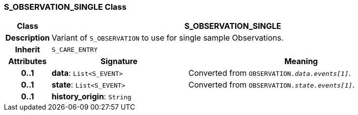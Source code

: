 === S_OBSERVATION_SINGLE Class

[cols="^1,3,5"]
|===
h|*Class*
2+^h|*S_OBSERVATION_SINGLE*

h|*Description*
2+a|Variant of `S_OBSERVATION` to use for single sample Observations.

h|*Inherit*
2+|`S_CARE_ENTRY`

h|*Attributes*
^h|*Signature*
^h|*Meaning*

h|*0..1*
|*data*: `List<S_EVENT>`
a|Converted from `OBSERVATION._data.events[1]_`.

h|*0..1*
|*state*: `List<S_EVENT>`
a|Converted from `OBSERVATION._state.events[1]_`.

h|*0..1*
|*history_origin*: `String`
a|
|===
